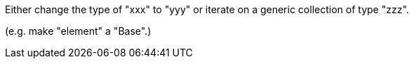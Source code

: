Either change the type of "xxx" to "yyy" or iterate on a generic collection of type "zzz".

(e.g. make "element" a "Base".)